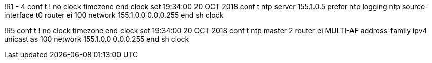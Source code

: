 !R1 - 4
conf t
!
no clock timezone 
end
clock set 19:34:00 20 OCT 2018
conf t
ntp server 155.1.0.5 prefer
ntp logging
ntp source-interface t0
router ei 100
  network 155.1.0.0 0.0.0.255
end
sh clock

!R5
conf t
!
no clock timezone
end
clock set 19:34:00 20 OCT 2018
conf t
ntp master 2
router ei MULTI-AF
  address-family ipv4 unicast as 100
    network 155.1.0.0 0.0.0.255
end
sh clock

